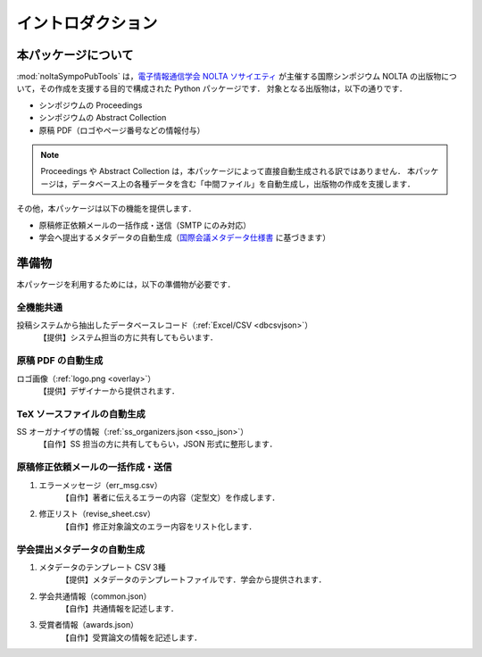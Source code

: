 .. _国際会議メタデータ仕様書: https://www.ieice.org/jpn/books/pdf/metadata.pdf
.. _電子情報通信学会 NOLTA ソサイエティ: https://www.ieice.org/nolta/

イントロダクション
===================

本パッケージについて
---------------------------

:mod:`noltaSympoPubTools` は，`電子情報通信学会 NOLTA ソサイエティ`_ が主催する国際シンポジウム NOLTA の出版物について，その作成を支援する目的で構成された Python パッケージです．
対象となる出版物は，以下の通りです．

- シンポジウムの Proceedings
- シンポジウムの Abstract Collection
- 原稿 PDF（ロゴやページ番号などの情報付与）

.. note::

    Proceedings や Abstract Collection は，本パッケージによって直接自動生成される訳ではありません．
    本パッケージは，データベース上の各種データを含む「中間ファイル」を自動生成し，出版物の作成を支援します．

その他，本パッケージは以下の機能を提供します．

- 原稿修正依頼メールの一括作成・送信（SMTP にのみ対応）
- 学会へ提出するメタデータの自動生成（国際会議メタデータ仕様書_ に基づきます）

準備物
----------------

本パッケージを利用するためには，以下の準備物が必要です．

.. TODO: 見づらいので表にする

全機能共通
^^^^^^^^^^^^^^^^^^^^^^^^^^^^^^^^^^^^^^^^^^^^^^^^^^^^^^^^^^^^^^^^^^
投稿システムから抽出したデータベースレコード（:ref:`Excel/CSV <dbcsvjson>`）
    【提供】システム担当の方に共有してもらいます．

原稿 PDF の自動生成
^^^^^^^^^^^^^^^^^^^^^^^^^^^^^^^^^^^^^^^^^^^^^^^^^^^^^^^^^^^^^^^^^^
ロゴ画像（:ref:`logo.png <overlay>`）
    【提供】デザイナーから提供されます．

TeX ソースファイルの自動生成
^^^^^^^^^^^^^^^^^^^^^^^^^^^^^^^^^^^^^^^^^^^^^^^^^^^^^^^^^^^^^^^^^^
SS オーガナイザの情報（:ref:`ss_organizers.json <sso_json>`）
    【自作】SS 担当の方に共有してもらい，JSON 形式に整形します．

原稿修正依頼メールの一括作成・送信
^^^^^^^^^^^^^^^^^^^^^^^^^^^^^^^^^^^^^^^^^^^^^^^^^^^^^^^^^^^^^^^^^^

1. エラーメッセージ（err_msg.csv）
    【自作】著者に伝えるエラーの内容（定型文）を作成します．
2. 修正リスト（revise_sheet.csv）
    【自作】修正対象論文のエラー内容をリスト化します．

学会提出メタデータの自動生成
^^^^^^^^^^^^^^^^^^^^^^^^^^^^^^^^^^^^^^^^^^^^^^^^^^^^^^^^^^^^^^^^^^

1. メタデータのテンプレート CSV 3種
    【提供】メタデータのテンプレートファイルです．学会から提供されます．
2. 学会共通情報（common.json）
    【自作】共通情報を記述します．
3. 受賞者情報（awards.json）
    【自作】受賞論文の情報を記述します．
